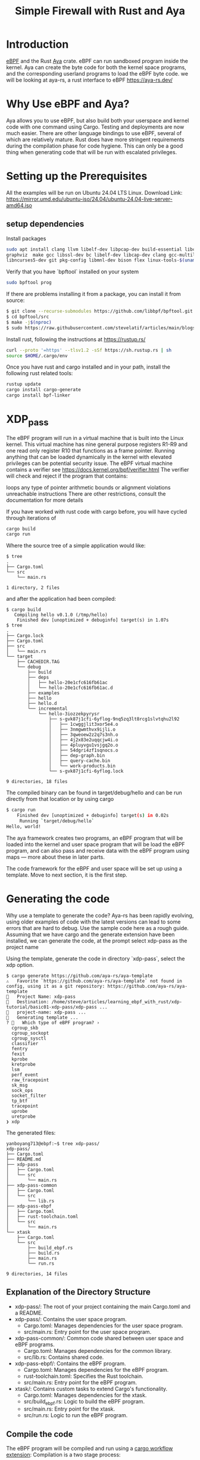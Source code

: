 :PROPERTIES:
:ID:       b1745c10-cf08-4e3f-a7ff-dbfe55b08255
:END:
#+title: Simple Firewall with Rust and Aya

* Introduction
[[id:bf5b14f3-8e4c-4706-aea0-102268c418d3][eBPF]] and the Rust [[id:5d48ef9e-a546-4aff-a08e-7f53a0046eef][Aya]] crate.
eBPF can run sandboxed program inside the kernel. Aya can create the byte code for both the kernel space programs, and the corresponding userland programs to load the eBPF byte code.
we will be looking at aya-rs, a rust interface to eBPF https://aya-rs.dev/

* Why Use eBPF and Aya?
Aya allows you to use eBPF, but also build both your userspace and kernel code with one command using Cargo. Testing and deployments are now much easier. There are other language bindings to use eBPF, several of which are relatively mature. Rust does have more stringent requirements during the compilation phase for code hygiene. This can only be a good thing when generating code that will be run with escalated privileges.

* Setting up the Prerequisites
All the examples will be run on Ubuntu 24.04 LTS Linux.
Download Link: https://mirror.umd.edu/ubuntu-iso/24.04/ubuntu-24.04-live-server-amd64.iso

** setup dependencies
Install packages
#+begin_src bash
sudo apt install clang llvm libelf-dev libpcap-dev build-essential libc6-dev-i386  \
graphviz  make gcc libssl-dev bc libelf-dev libcap-dev clang gcc-multilib  \
libncurses5-dev git pkg-config libmnl-dev bison flex linux-tools-$(uname -r)
#+end_src

Verify that you have `bpftool` installed on your system
#+begin_src bash
sudo bpftool prog
#+end_src

If there are problems installing it from a package, you can install it from source:
#+begin_src bash
$ git clone --recurse-submodules https://github.com/libbpf/bpftool.git
$ cd bpftool/src
$ make -j$(nproc)
$ sudo https://raw.githubusercontent.com/stevelatif/articles/main/blogs/bpftool prog
#+end_src

Install rust, following the instructions at https://rustup.rs/
#+begin_src bash
  curl --proto '=https' --tlsv1.2 -sSf https://sh.rustup.rs | sh
  source $HOME/.cargo/env
#+end_src

Once you have rust and cargo installed and in your path, install the following rust related tools:
#+begin_src bash
  rustup update
  cargo install cargo-generate
  cargo install bpf-linker
#+end_src

* *XDP_pass*
The eBPF program will run in a virtual machine that is built into the Linux kernel. This virtual machine has nine general purpose registers R1-R9 and one read only register R10 that functions as a frame pointer. Running anything that can be loaded dynamically in the kernel with elevated privileges can be potential security issue. The eBPF virtual machine contains a verifier see https://docs.kernel.org/bpf/verifier.html The verifier will check and reject if the program that contains:

loops
any type of pointer arithmetic
bounds or alignment violations
unreachable instructions
There are other restrictions, consult the documentation for more details

If you have worked with rust code with cargo before, you will have cycled through iterations of
#+begin_src bash
cargo build
cargo run
#+end_src

Where the source tree of a simple application would like:
#+begin_src console
$ tree
.
├── Cargo.toml
└── src
    └── main.rs

1 directory, 2 files
#+end_src
and after the application had been compiled:
#+begin_src console
$ cargo build
   Compiling hello v0.1.0 (/tmp/hello)
    Finished dev [unoptimized + debuginfo] target(s) in 1.07s
$ tree
.
├── Cargo.lock
├── Cargo.toml
├── src
│   └── main.rs
└── target
    ├── CACHEDIR.TAG
    └── debug
        ├── build
        ├── deps
        │   ├── hello-20e1cfc616fb61ac
        │   └── hello-20e1cfc616fb61ac.d
        ├── examples
        ├── hello
        ├── hello.d
        └── incremental
            └── hello-3iozzekpyrysr
                ├── s-gvk87j1cfi-6yflog-9nq5zq3lt8rcg1slvtqhu2l92
                │   ├── 1cwggjlit3xor5e4.o
                │   ├── 3nmgwmthvx9ijli.o
                │   ├── 3qweoew2z2q7s3nh.o
                │   ├── 4j2x83e2uqqcjw4i.o
                │   ├── 4pluyvgu1vsjgq2o.o
                │   ├── 54dgri4zf1sqnocs.o
                │   ├── dep-graph.bin
                │   ├── query-cache.bin
                │   └── work-products.bin
                └── s-gvk87j1cfi-6yflog.lock

9 directories, 18 files
#+end_src

The compiled binary can be found in target/debug/hello and can be run directly from that location or by using cargo
#+begin_src bash
$ cargo run
    Finished dev [unoptimized + debuginfo] target(s) in 0.02s
     Running `target/debug/hello`
Hello, world!
#+end_src

The aya framework creates two programs, an eBPF program that will be loaded into the kernel and user space program that will be load the eBPF program, and can also pass and receive data with the eBPF program using maps — more about these in later parts.

The code framework for the eBPF and user space will be set up using a template.
Move to next section, it is the first step.

* Generating the code
Why use a template to generate the code? Aya-rs has been rapidly evolving, using older examples of code with the latest versions can lead to some errors that are hard to debug. Use the sample code here as a rough guide. Assuming that we have cargo and the generate extension have been installed, we can generate the code, at the prompt select xdp-pass as the project name

Using the template, generate the code in directory `xdp-pass`, select the xdp option.
#+begin_src console
$ cargo generate https://github.com/aya-rs/aya-template  
⚠️   Favorite `https://github.com/aya-rs/aya-template` not found in config, using it as a git repository: https://github.com/aya-rs/aya-template
🤷   Project Name: xdp-pass
🔧   Destination: /home/steve/articles/learning_ebpf_with_rust/xdp-tutorial/basic01-xdp-pass/xdp-pass ...
🔧   project-name: xdp-pass ...
🔧   Generating template ...
? 🤷   Which type of eBPF program? ›
  cgroup_skb
  cgroup_sockopt
  cgroup_sysctl
  classifier
  fentry
  fexit
  kprobe
  kretprobe
  lsm
  perf_event
  raw_tracepoint
  sk_msg
  sock_ops
  socket_filter
  tp_btf
  tracepoint
  uprobe
  uretprobe
❯ xdp
#+end_src

The generated files:
#+begin_src console
yanboyang713@ebpf:~$ tree xdp-pass/
xdp-pass/
├── Cargo.toml
├── README.md
├── xdp-pass
│   ├── Cargo.toml
│   └── src
│       └── main.rs
├── xdp-pass-common
│   ├── Cargo.toml
│   └── src
│       └── lib.rs
├── xdp-pass-ebpf
│   ├── Cargo.toml
│   ├── rust-toolchain.toml
│   └── src
│       └── main.rs
└── xtask
    ├── Cargo.toml
    └── src
        ├── build_ebpf.rs
        ├── build.rs
        ├── main.rs
        └── run.rs

9 directories, 14 files
#+end_src

** Explanation of the Directory Structure
+ xdp-pass/: The root of your project containing the main Cargo.toml and a README.
+ xdp-pass/: Contains the user space program.
  - Cargo.toml: Manages dependencies for the user space program.
  - src/main.rs: Entry point for the user space program.
+ xdp-pass-common/: Common code shared between user space and eBPF programs.
  - Cargo.toml: Manages dependencies for the common library.
  - src/lib.rs: Contains shared code.
+ xdp-pass-ebpf/: Contains the eBPF program.
  - Cargo.toml: Manages dependencies for the eBPF program.
  - rust-toolchain.toml: Specifies the Rust toolchain.
  - src/main.rs: Entry point for the eBPF program.
+ xtask/: Contains custom tasks to extend Cargo's functionality.
  - Cargo.toml: Manages dependencies for the xtask.
  - src/build_ebpf.rs: Logic to build the eBPF program.
  - src/main.rs: Entry point for the xtask.
  - src/run.rs: Logic to run the eBPF program.

** Compile the code
The eBPF program will be compiled and run using a [[id:f09c1851-0a1f-45c0-8ef6-79640dcca379][cargo workflow extension]]:
Compilation is a two stage process:
#+begin_src bash
cargo xtask build-ebpf
cargo build
#+end_src

Compile in this order else the `cargo build` will fail.

** Looking into the BPF-ELF object
eBPF bytecode is run in a virtual machine in the Linux kernel. There are 10 registers:
+ R0 stores function return values, and the exit value for an eBPF program
+ R1-R5 stores function arguments
+ R6-R9 are for general purpose usage
+ R10 stores adresses for the stack frame
  
Inspecting the sections of the eBPF file:

* Reference List
1. https://medium.com/@stevelatif/simple-firewall-with-rust-and-aya-b56373c8bcc6
